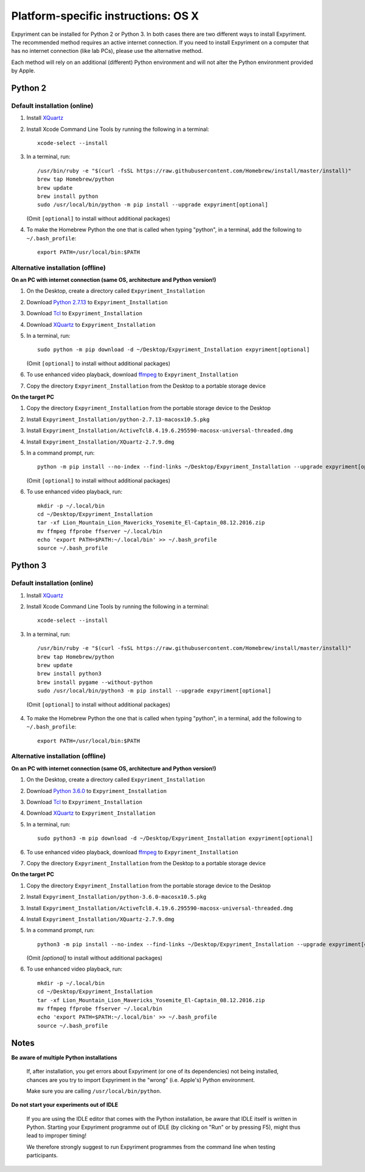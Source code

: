 .. _OSX:

Platform-specific instructions: OS X
====================================

Expyriment can be installed for Python 2 or Python 3. In both cases there are
two different ways to install Expyriment. The recommended method requires an
active internet connection. If you need to install Expyriment on a computer that
has no internet connection (like lab PCs), please use the alternative method. 

Each method will rely on an additional (different) Python environment and will
not alter the Python environment provided by Apple.


Python 2
--------

Default installation (online)
~~~~~~~~~~~~~~~~~~~~~~~~~~~~~

1. Install XQuartz_

2. Install Xcode Command Line Tools by running the following in a terminal::

    xcode-select --install

3. In a terminal, run::

    /usr/bin/ruby -e "$(curl -fsSL https://raw.githubusercontent.com/Homebrew/install/master/install)"
    brew tap Homebrew/python
    brew update
    brew install python
    sudo /usr/local/bin/python -m pip install --upgrade expyriment[optional]

   (Omit ``[optional]`` to install without additional packages)
   
4. To make the Homebrew Python the one that is called when typing "python", in a
   terminal, add the following to ``~/.bash_profile``::

    export PATH=/usr/local/bin:$PATH


Alternative installation (offline)
~~~~~~~~~~~~~~~~~~~~~~~~~~~~~~~~~~

**On an PC with internet connection (same OS, architecture and Python version!)**

1. On the Desktop, create a directory called ``Expyriment_Installation``

2. Download `Python 2.7.13`_ to ``Expyriment_Installation``

3. Download Tcl_ to ``Expyriment_Installation``

4. Download XQuartz_ to ``Expyriment_Installation``

5. In a terminal, run::

    sudo python -m pip download -d ~/Desktop/Expyriment_Installation expyriment[optional]
    
   (Omit ``[optional]`` to install without additional packages)
 
6. To use enhanced video playback, download ffmpeg_ to ``Expyriment_Installation``

7. Copy the directory ``Expyriment_Installation`` from the Desktop to a portable storage device


**On the target PC**

1. Copy the directory ``Expyriment_Installation`` from the portable storage device to the Desktop

2. Install ``Expyriment_Installation/python-2.7.13-macosx10.5.pkg``

3. Install ``Expyriment_Installation/ActiveTcl8.4.19.6.295590-macosx-universal-threaded.dmg``

4. Install ``Expyriment_Installation/XQuartz-2.7.9.dmg``

5. In a command prompt, run::

    python -m pip install --no-index --find-links ~/Desktop/Expyriment_Installation --upgrade expyriment[optional]

   (Omit ``[optional]`` to install without additional packages)
   
6. To use enhanced video playback, run::

    mkdir -p ~/.local/bin
    cd ~/Desktop/Expyriment_Installation
    tar -xf Lion_Mountain_Lion_Mavericks_Yosemite_El-Captain_08.12.2016.zip
    mv ffmpeg ffprobe ffserver ~/.local/bin
    echo 'export PATH=$PATH:~/.local/bin' >> ~/.bash_profile
    source ~/.bash_profile


Python 3
--------

Default installation (online)
~~~~~~~~~~~~~~~~~~~~~~~~~~~~~

1. Install XQuartz_

2. Install Xcode Command Line Tools by running the following in a terminal::

    xcode-select --install

3. In a terminal, run::

    /usr/bin/ruby -e "$(curl -fsSL https://raw.githubusercontent.com/Homebrew/install/master/install)"
    brew tap Homebrew/python
    brew update
    brew install python3
    brew install pygame --without-python
    sudo /usr/local/bin/python3 -m pip install --upgrade expyriment[optional]
   
  (Omit ``[optional]`` to install without additional packages)

4. To make the Homebrew Python the one that is called when typing "python", in a
   terminal, add the following to ``~/.bash_profile``::

    export PATH=/usr/local/bin:$PATH


Alternative installation (offline)
~~~~~~~~~~~~~~~~~~~~~~~~~~~~~~~~~~

**On an PC with internet connection (same OS, architecture and Python version!)**

1. On the Desktop, create a directory called ``Expyriment_Installation``

2. Download `Python 3.6.0`_ to  ``Expyriment_Installation``

3. Download Tcl_ to ``Expyriment_Installation``

4. Download XQuartz_ to ``Expyriment_Installation``

5. In a terminal, run::

    sudo python3 -m pip download -d ~/Desktop/Expyriment_Installation expyriment[optional]
 
6. To use enhanced video playback, download ffmpeg_ to ``Expyriment_Installation``

7. Copy the directory ``Expyriment_Installation`` from the Desktop to a portable storage device


**On the target PC**

1. Copy the directory ``Expyriment_Installation`` from the portable storage device to the Desktop

2. Install ``Expyriment_Installation/python-3.6.0-macosx10.5.pkg``

3. Install ``Expyriment_Installation/ActiveTcl8.4.19.6.295590-macosx-universal-threaded.dmg``

4. Install ``Expyriment_Installation/XQuartz-2.7.9.dmg``

5. In a command prompt, run::

    python3 -m pip install --no-index --find-links ~/Desktop/Expyriment_Installation --upgrade expyriment[optional]
    
   (Omit `[optional]` to install without additional packages)

6. To use enhanced video playback, run::

    mkdir -p ~/.local/bin
    cd ~/Desktop/Expyriment_Installation
    tar -xf Lion_Mountain_Lion_Mavericks_Yosemite_El-Captain_08.12.2016.zip
    mv ffmpeg ffprobe ffserver ~/.local/bin
    echo 'export PATH=$PATH:~/.local/bin' >> ~/.bash_profile
    source ~/.bash_profile



Notes
-----

**Be aware of multiple Python installations**

    If, after installation, you get errors about Expyriment (or one of its dependencies)
    not being installed, chances are you try to import Expyriment in the "wrong"
    (i.e. Apple's) Python environment.

    Make sure you are calling ``/usr/local/bin/python``.

**Do not start your experiments out of IDLE**

    If you are using the IDLE editor that comes with the Python installation, 
    be aware that IDLE itself is written in Python. Starting your Expyriment 
    programme out of IDLE (by clicking on "Run" or by pressing F5), might thus 
    lead to improper timing!

    We therefore strongly suggest to run Expyriment programmes from the command 
    line when testing participants.


.. _`Python 2.7.13`: https://www.python.org/ftp/python/2.7.13/python-2.7.13-macosx10.5.pkg
.. _`Python 3.6.0`: https://www.python.org/ftp/python/3.6.0/python-3.6.0-macosx10.6.pkg
.. _Tcl: http://www.activestate.com/activetcl/downloads/thank-you?dl=http://downloads.activestate.com/ActiveTcl/releases/8.4.19.6/ActiveTcl8.4.19.6.295590-macosx-universal-threaded.dmg
.. _XQuartz: https://dl.bintray.com/xquartz/downloads/XQuartz-2.7.9.dmg
.. _ffmpeg: http://www.ffmpegmac.net/resources/Lion_Mountain_Lion_Mavericks_Yosemite_El-Captain_08.12.2016.zip
